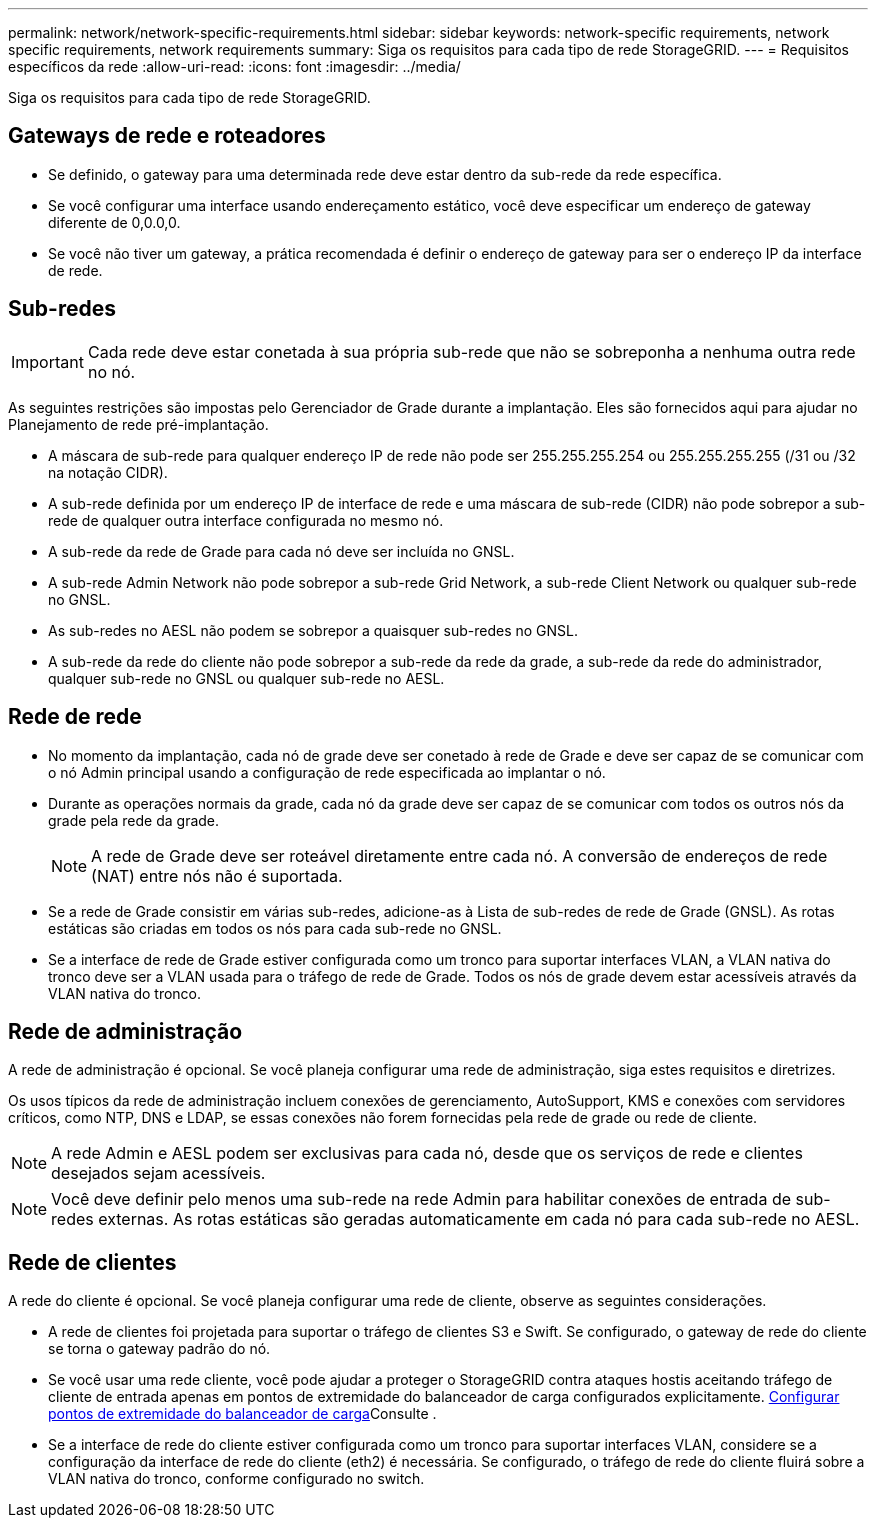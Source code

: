 ---
permalink: network/network-specific-requirements.html 
sidebar: sidebar 
keywords: network-specific requirements, network specific requirements, network requirements 
summary: Siga os requisitos para cada tipo de rede StorageGRID. 
---
= Requisitos específicos da rede
:allow-uri-read: 
:icons: font
:imagesdir: ../media/


[role="lead"]
Siga os requisitos para cada tipo de rede StorageGRID.



== Gateways de rede e roteadores

* Se definido, o gateway para uma determinada rede deve estar dentro da sub-rede da rede específica.
* Se você configurar uma interface usando endereçamento estático, você deve especificar um endereço de gateway diferente de 0,0.0,0.
* Se você não tiver um gateway, a prática recomendada é definir o endereço de gateway para ser o endereço IP da interface de rede.




== Sub-redes


IMPORTANT: Cada rede deve estar conetada à sua própria sub-rede que não se sobreponha a nenhuma outra rede no nó.

As seguintes restrições são impostas pelo Gerenciador de Grade durante a implantação. Eles são fornecidos aqui para ajudar no Planejamento de rede pré-implantação.

* A máscara de sub-rede para qualquer endereço IP de rede não pode ser 255.255.255.254 ou 255.255.255.255 (/31 ou /32 na notação CIDR).
* A sub-rede definida por um endereço IP de interface de rede e uma máscara de sub-rede (CIDR) não pode sobrepor a sub-rede de qualquer outra interface configurada no mesmo nó.
* A sub-rede da rede de Grade para cada nó deve ser incluída no GNSL.
* A sub-rede Admin Network não pode sobrepor a sub-rede Grid Network, a sub-rede Client Network ou qualquer sub-rede no GNSL.
* As sub-redes no AESL não podem se sobrepor a quaisquer sub-redes no GNSL.
* A sub-rede da rede do cliente não pode sobrepor a sub-rede da rede da grade, a sub-rede da rede do administrador, qualquer sub-rede no GNSL ou qualquer sub-rede no AESL.




== Rede de rede

* No momento da implantação, cada nó de grade deve ser conetado à rede de Grade e deve ser capaz de se comunicar com o nó Admin principal usando a configuração de rede especificada ao implantar o nó.
* Durante as operações normais da grade, cada nó da grade deve ser capaz de se comunicar com todos os outros nós da grade pela rede da grade.
+

NOTE: A rede de Grade deve ser roteável diretamente entre cada nó. A conversão de endereços de rede (NAT) entre nós não é suportada.

* Se a rede de Grade consistir em várias sub-redes, adicione-as à Lista de sub-redes de rede de Grade (GNSL). As rotas estáticas são criadas em todos os nós para cada sub-rede no GNSL.
* Se a interface de rede de Grade estiver configurada como um tronco para suportar interfaces VLAN, a VLAN nativa do tronco deve ser a VLAN usada para o tráfego de rede de Grade. Todos os nós de grade devem estar acessíveis através da VLAN nativa do tronco.




== Rede de administração

A rede de administração é opcional. Se você planeja configurar uma rede de administração, siga estes requisitos e diretrizes.

Os usos típicos da rede de administração incluem conexões de gerenciamento, AutoSupport, KMS e conexões com servidores críticos, como NTP, DNS e LDAP, se essas conexões não forem fornecidas pela rede de grade ou rede de cliente.


NOTE: A rede Admin e AESL podem ser exclusivas para cada nó, desde que os serviços de rede e clientes desejados sejam acessíveis.


NOTE: Você deve definir pelo menos uma sub-rede na rede Admin para habilitar conexões de entrada de sub-redes externas. As rotas estáticas são geradas automaticamente em cada nó para cada sub-rede no AESL.



== Rede de clientes

A rede do cliente é opcional. Se você planeja configurar uma rede de cliente, observe as seguintes considerações.

* A rede de clientes foi projetada para suportar o tráfego de clientes S3 e Swift. Se configurado, o gateway de rede do cliente se torna o gateway padrão do nó.
* Se você usar uma rede cliente, você pode ajudar a proteger o StorageGRID contra ataques hostis aceitando tráfego de cliente de entrada apenas em pontos de extremidade do balanceador de carga configurados explicitamente. xref:../admin/configuring-load-balancer-endpoints.adoc[Configurar pontos de extremidade do balanceador de carga]Consulte .
* Se a interface de rede do cliente estiver configurada como um tronco para suportar interfaces VLAN, considere se a configuração da interface de rede do cliente (eth2) é necessária. Se configurado, o tráfego de rede do cliente fluirá sobre a VLAN nativa do tronco, conforme configurado no switch.

